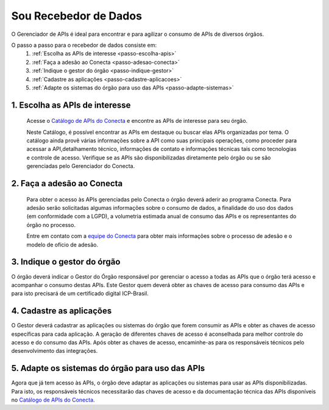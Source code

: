 .. _secao-recebedor-de-dados:

########################
Sou Recebedor de Dados
########################

O Gerenciador de APIs é ideal para encontrar e para agilizar o consumo de APIs de diversos órgãos.

.. comments image:: _imagens/passo_a_passo_recebedor_dados.svg
   :scale: 75 %
   :align: center
   :alt: Figura do passo a passo do Recebedor de Dados.

.. raw:: html
    :file: _imagens/passo_a_passo_recebedor_dados.svg

O passo a passo para o recebedor de dados consiste em:
  #. :ref:`Escolha as APIs de interesse <passo-escolha-apis>`
  #. :ref:`Faça a adesão ao Conecta <passo-adesao-conecta>`
  #. :ref:`Indique o gestor do órgão <passo-indique-gestor>`
  #. :ref:`Cadastre as aplicações <passo-cadastre-aplicacoes>`
  #. :ref:`Adapte os sistemas do órgão para uso das APIs <passo-adapte-sistemas>`

.. _passo-escolha-apis:

----------------------------------
1. Escolha as APIs de interesse
----------------------------------

  Acesse o `Catálogo de APIs do Conecta`_ e encontre as APIs de interesse para seu órgão.

  Neste Catálogo,  é possível encontrar as APIs em destaque ou buscar elas APIs organizadas por tema. O catálogo ainda provê várias informações sobre a API como suas  principais operações, como  proceder para acessar a API,detalhamento técnico, informações de contato e informações técnicas tais como tecnologias e controle de acesso. Verifique se as APIs são disponibilizadas diretamente pelo órgão ou se são gerenciadas pelo Gerenciador do Conecta.

.. _passo-adesao-conecta:

----------------------------------
2. Faça a adesão ao Conecta
----------------------------------

  Para obter o acesso às APIs gerenciadas pelo Conecta o órgão deverá aderir ao programa Conecta. Para adesão serão solicitadas algumas informações sobre o consumo de dados, a finalidade do uso dos dados (em conformidade com a LGPD), a volumetria estimada anual de consumo das APIs e os representantes do órgão no processo.

  Entre em contato com a `equipe do Conecta <conecta@economia.gov.br>`_ para obter mais informações sobre o processo de adesão e o modelo de ofício de adesão.

.. _passo-indique-gestor:

---------------------------------
3. Indique o gestor do órgão
---------------------------------

O órgão deverá indicar o Gestor do Órgão responsável por gerenciar o acesso a todas as APIs que o órgão terá acesso e acompanhar o consumo destas APIs. Este Gestor quem deverá obter as chaves de acesso para consumo das APIs e para isto precisará de um certificado digital ICP-Brasil.

.. _passo-cadastre-aplicacoes:

---------------------------------
4. Cadastre as aplicações
---------------------------------

O Gestor deverá cadastrar as aplicações ou sistemas do órgão que forem consumir as APIs e obter as chaves de acesso específicas para cada aplicação. A geração de diferentes chaves de acesso é aconselhada para melhor controle do acesso e do consumo das APIs.
Após obter as chaves de acesso, encaminhe-as para os responsáveis técnicos pelo desenvolvimento das integrações.

.. _passo-adapte-sistemas:

---------------------------------------------------
5. Adapte os sistemas do órgão para uso das APIs
---------------------------------------------------

Agora que já tem acesso às APIs, o órgão deve adaptar as aplicações ou sistemas para usar as APIs disponibilizadas. Para isto, os responsáveis técnicos necessitarão das chaves de acesso e da documentação técnica das APIs disponíveis no `Catálogo de APIs do Conecta <http://gov.br/conecta/catalogo>`_.


